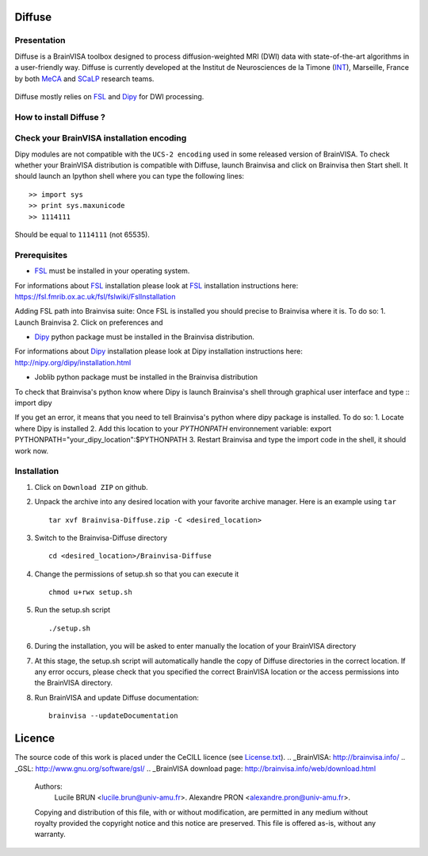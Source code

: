 ===========
**Diffuse**
===========

------------
Presentation
------------
Diffuse is a BrainVISA toolbox designed to process diffusion-weighted MRI (DWI) data with state-of-the-art algorithms in a
user-friendly way. Diffuse is currently developed  at the Institut de Neurosciences de la Timone (INT_), Marseille,
France by both MeCA_ and  SCaLP_  research teams.
    .. _INT: http://www.int.univ-amu.fr/
    .. _Meca: https://meca-brain.org/
    .. _SCaLP: http://www.int.univ-amu.fr/spip.php?page=equipe&equipe=SCaLP&lang=en

Diffuse mostly relies on FSL_  and Dipy_ for  DWI processing.
    .. _FSL: https://fsl.fmrib.ox.ac.uk/fsl/fslwiki/
    .. _Dipy: https://nipy.org/dipy


-------------------------------------------
How to install Diffuse ?
-------------------------------------------





-------------------------------------------
Check your BrainVISA installation encoding
-------------------------------------------

Dipy modules are not compatible with the ``UCS-2 encoding`` used
in some released version of BrainVISA.
To check whether your BrainVISA distribution is compatible with Diffuse,
launch Brainvisa and click on Brainvisa then  Start shell. It should launch an Ipython shell where you can type the
following lines::

    >> import sys
    >> print sys.maxunicode
    >> 1114111

Should be equal to ``1114111`` (not 65535).

-------------------------------------------
Prerequisites
-------------------------------------------

* FSL_ must be installed in your operating system.
For informations about FSL_ installation please look at FSL_ installation instructions here:
https://fsl.fmrib.ox.ac.uk/fsl/fslwiki/FslInstallation

Adding FSL path into Brainvisa suite:
Once FSL is installed you should precise to Brainvisa where it is. To do so:
1. Launch Brainvisa
2. Click on preferences and

* Dipy_ python package must be installed in the Brainvisa distribution.
For informations about Dipy_ installation please look at Dipy installation instructions here:
http://nipy.org/dipy/installation.html

* Joblib python package must be installed in the Brainvisa distribution

To check that Brainvisa's python know where Dipy is launch Brainvisa's shell through graphical user interface and type ::
import dipy

If you get an error, it means that you need to tell Brainvisa's python where dipy package is installed.
To do so:
1. Locate where Dipy is installed
2. Add this location to your `PYTHONPATH` environnement variable:
export PYTHONPATH="your_dipy_location":$PYTHONPATH
3. Restart Brainvisa and type the import code in the shell, it should work now.
















-------------------------------------------
Installation
-------------------------------------------

1. Click on ``Download ZIP`` on github.

2. Unpack the archive into any desired location with your favorite archive manager.
   Here is an example using ``tar`` ::

    tar xvf Brainvisa-Diffuse.zip -C <desired_location>

3. Switch to the Brainvisa-Diffuse directory ::

    cd <desired_location>/Brainvisa-Diffuse

4. Change the permissions of setup.sh so that you can execute it ::

    chmod u+rwx setup.sh

5. Run the setup.sh script ::

    ./setup.sh

6. During the installation, you will be asked to enter manually the location of your BrainVISA directory

7. At this stage, the setup.sh script will automatically handle the copy of Diffuse directories in the correct
   location. If any error occurs, please check that you specified the correct BrainVISA location or the access permissions into the BrainVISA directory.

8. Run BrainVISA and update Diffuse documentation::

    brainvisa --updateDocumentation



=======
Licence
=======

The source code of this work is placed under the CeCILL licence (see `<License.txt>`_).
.. _BrainVISA: http://brainvisa.info/
.. _GSL: http://www.gnu.org/software/gsl/
.. _BrainVISA download page: http://brainvisa.info/web/download.html


   Authors:
        Lucile BRUN  <lucile.brun@univ-amu.fr>.
        Alexandre PRON <alexandre.pron@univ-amu.fr>.

   Copying and distribution of this file, with or without modification, are permitted in any medium without royalty provided the copyright notice and this notice are preserved. This file is offered as-is, without any warranty.



